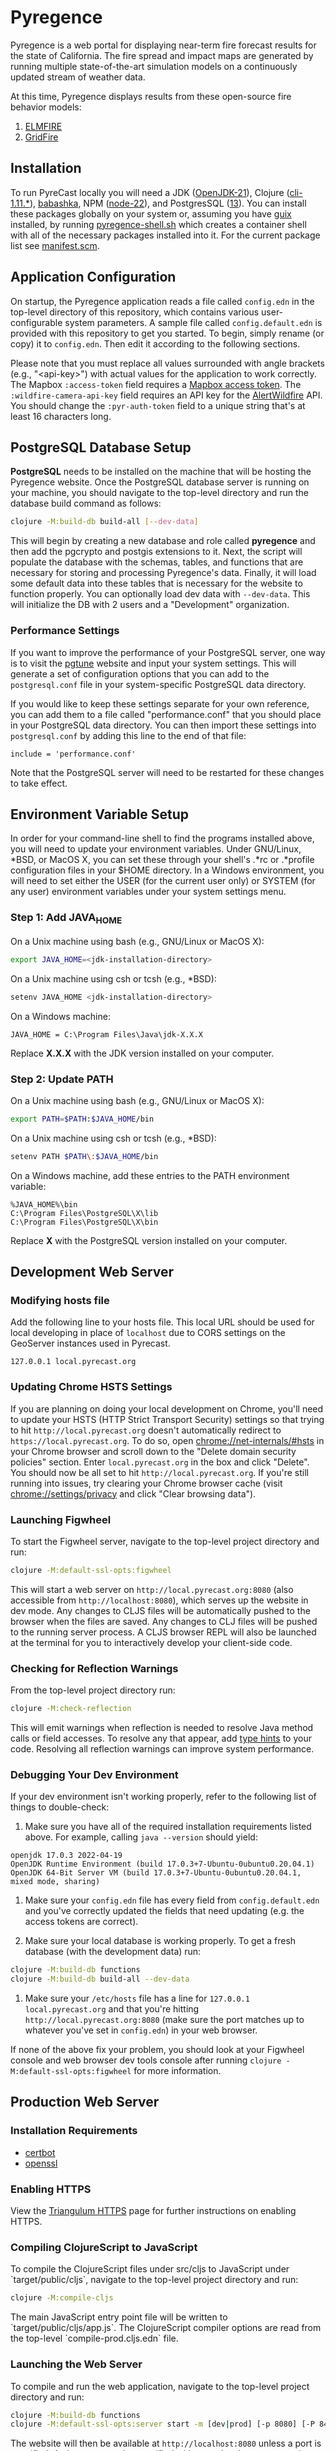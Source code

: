 * Pyregence

Pyregence is a web portal for displaying near-term fire forecast
results for the state of California. The fire spread and impact maps
are generated by running multiple state-of-the-art simulation models
on a continuously updated stream of weather data.

At this time, Pyregence displays results from these open-source fire
behavior models:

1. [[https://github.com/lautenberger/elmfire][ELMFIRE]]
2. [[https://github.com/pyregence/gridfire][GridFire]]

** Installation

To run PyreCast locally you will need a JDK ([[https://openjdk.org/projects/jdk/21/][OpenJDK-21]]),
Clojure ([[https://clojure.org/guides/install_clojure][cli-1.11.*]]), [[https://github.com/babashka/babashka#installation][babashka]],
NPM ([[https://nodejs.org/en/download][node-22]]), and PostgresSQL ([[https://www.postgresql.org/download][13]]).
You can install these packages globally on your system or, assuming you have
[[https://guix.gnu.org/][guix]] installed, by running [[./pyregence-shell.sh][pyregence-shell.sh]]
which creates a container shell with all of the necessary packages installed into it.
For the current package list see [[./manifest.scm][manifest.scm]].

** Application Configuration

On startup, the Pyregence application reads a file called ~config.edn~
in the top-level directory of this repository, which contains various
user-configurable system parameters. A sample file called
~config.default.edn~ is provided with this repository to get you
started. To begin, simply rename (or copy) it to ~config.edn~. Then edit
it according to the following sections.

Please note that you must replace all values surrounded with angle
brackets (e.g., "<api-key>") with actual values for the application to
work correctly. The Mapbox ~:access-token~ field requires a
[[https://docs.mapbox.com/help/getting-started/access-tokens/][Mapbox access token]].
The ~:wildfire-camera-api-key~ field requires an API key for the
[[https://www.alertwildfire.org/][AlertWildfire]] API. You should change the
~:pyr-auth-token~ field to a unique string that's at least 16 characters long.

** PostgreSQL Database Setup

*PostgreSQL* needs to be installed on the machine that will be hosting
the Pyregence website. Once the PostgreSQL database server is running
on your machine, you should navigate to the top-level directory and run
the database build command as follows:

#+begin_src sh
clojure -M:build-db build-all [--dev-data]
#+end_src

This will begin by creating a new database and role called *pyregence*
and then add the pgcrypto and postgis extensions to it. Next, the
script will populate the database with the schemas, tables, and
functions that are necessary for storing and processing Pyregence's
data. Finally, it will load some default data into these tables that
is necessary for the website to function properly. You can optionally load
dev data with ~--dev-data~. This will initialize the DB with 2 users and a
"Development" organization.

*** Performance Settings

If you want to improve the performance of your PostgreSQL server, one
way is to visit the [[https://pgtune.leopard.in.ua/][pgtune]] website
and input your system settings. This will generate a set of configuration
options that you can add to the ~postgresql.conf~ file in your system-specific
PostgreSQL data directory.

If you would like to keep these settings separate for your own
reference, you can add them to a file called "performance.conf" that
you should place in your PostgreSQL data directory. You can then
import these settings into ~postgresql.conf~ by adding this line to the
end of that file:

#+begin_example
include = 'performance.conf'
#+end_example

Note that the PostgreSQL server will need to be restarted for these
changes to take effect.

** Environment Variable Setup

In order for your command-line shell to find the programs installed
above, you will need to update your environment variables. Under
GNU/Linux, *BSD, or MacOS X, you can set these through your shell's
.*rc or .*profile configuration files in your $HOME directory. In a
Windows environment, you will need to set either the USER (for the
current user only) or SYSTEM (for any user) environment variables
under your system settings menu.

*** Step 1: Add JAVA_HOME

On a Unix machine using bash (e.g., GNU/Linux or MacOS X):

#+begin_src sh
export JAVA_HOME=<jdk-installation-directory>
#+end_src

On a Unix machine using csh or tcsh (e.g., *BSD):

#+begin_src sh
setenv JAVA_HOME <jdk-installation-directory>
#+end_src

On a Windows machine:

#+begin_example
JAVA_HOME = C:\Program Files\Java\jdk-X.X.X
#+end_example

Replace *X.X.X* with the JDK version installed on your computer.

*** Step 2: Update PATH

On a Unix machine using bash (e.g., GNU/Linux or MacOS X):

#+begin_src sh
export PATH=$PATH:$JAVA_HOME/bin
#+end_src

On a Unix machine using csh or tcsh (e.g., *BSD):

#+begin_src sh
setenv PATH $PATH\:$JAVA_HOME/bin
#+end_src

On a Windows machine, add these entries to the PATH environment
variable:

#+begin_example
%JAVA_HOME%\bin
C:\Program Files\PostgreSQL\X\lib
C:\Program Files\PostgreSQL\X\bin
#+end_example

Replace *X* with the PostgreSQL version installed on your computer.

** Development Web Server

*** Modifying hosts file

Add the following line to your hosts file. This local URL should be used for
local developing in place of ~localhost~ due to CORS settings on the GeoServer
instances used in Pyrecast.

#+begin_example
127.0.0.1 local.pyrecast.org
#+end_example

*** Updating Chrome HSTS Settings

If you are planning on doing your local development on Chrome, you'll need to
update your HSTS (HTTP Strict Transport Security) settings so that trying to
hit ~http://local.pyrecast.org~ doesn't automatically redirect to
~https://local.pyrecast.org~. To do so, open chrome://net-internals/#hsts in your
Chrome browser and scroll down to the "Delete domain security policies" section.
Enter ~local.pyrecast.org~ in the box and click "Delete". You should now be all
set to hit ~http://local.pyrecast.org~. If you're still running into issues,
try clearing your Chrome browser cache (visit chrome://settings/privacy and
click "Clear browsing data").

*** Launching Figwheel

To start the Figwheel server, navigate to the top-level project
directory and run:

#+begin_src sh
clojure -M:default-ssl-opts:figwheel
#+end_src

This will start a web server on ~http://local.pyrecast.org:8080~ (also
accessible from ~http://localhost:8080~), which serves up the website in
dev mode. Any changes to CLJS files will be automatically pushed to
the browser when the files are saved. Any changes to CLJ files will be
pushed to the running server process. A CLJS browser REPL will also be
launched at the terminal for you to interactively develop your
client-side code.

*** Checking for Reflection Warnings

From the top-level project directory run:

#+begin_src sh
clojure -M:check-reflection
#+end_src

This will emit warnings when reflection is needed to resolve Java
method calls or field accesses. To resolve any that appear, add
[[https://clojure.org/reference/java_interop#typehints][type hints]] to your code. Resolving all reflection warnings can improve
system performance.

*** Debugging Your Dev Environment

If your dev environment isn't working properly, refer to the following
list of things to double-check:

1. Make sure you have all of the required installation requirements listed above. For example, calling ~java --version~ should yield:

#+begin_src
openjdk 17.0.3 2022-04-19
OpenJDK Runtime Environment (build 17.0.3+7-Ubuntu-0ubuntu0.20.04.1)
OpenJDK 64-Bit Server VM (build 17.0.3+7-Ubuntu-0ubuntu0.20.04.1, mixed mode, sharing)
#+end_src

2. Make sure your ~config.edn~ file has every field from ~config.default.edn~ and you've correctly updated the fields that need updating (e.g. the access tokens are correct).

3. Make sure your local database is working properly. To get a fresh database (with the development data) run:

#+begin_src sh
clojure -M:build-db functions
clojure -M:build-db build-all --dev-data
#+end_src

4. Make sure your ~/etc/hosts~ file has a line for ~127.0.0.1 local.pyrecast.org~ and that you're hitting ~http://local.pyrecast.org:8080~ (make sure the port matches up to whatever you've set in ~config.edn~) in your web browser.

If none of the above fix your problem, you should look at your Figwheel
console and web browser dev tools console after running ~clojure -M:default-ssl-opts:figwheel~
for more information.

** Production Web Server

*** Installation Requirements

- [[https://certbot.eff.org/][certbot]]
- [[https://www.openssl.org/source/][openssl]]

*** Enabling HTTPS

View the [[https://github.com/sig-gis/triangulum#triangulumhttps][Triangulum HTTPS]]
page for further instructions on enabling HTTPS.

*** Compiling ClojureScript to JavaScript

To compile the ClojureScript files under src/cljs to JavaScript under
`target/public/cljs`, navigate to the top-level project directory and
run:

#+begin_src sh
clojure -M:compile-cljs
#+end_src

The main JavaScript entry point file will be written to
`target/public/cljs/app.js`. The ClojureScript compiler options are read
from the top-level `compile-prod.cljs.edn` file.

*** Launching the Web Server

To compile and run the web application, navigate to the top-level
project directory and run:

#+begin_src sh
clojure -M:build-db functions
clojure -M:default-ssl-opts:server start -m [dev|prod] [-p 8080] [-P 8443] [-r/--repl]
#+end_src

The website will then be available at ~http://localhost:8080~ unless a
port is specified. An http port can be specified with -p and an https
port can be specified with -P. In dev mode, server-side exceptions
will be displayed in the browser and Clojure source files will be
reloaded whenever you refresh the page. These features are disabled in
prod mode. If -m is unspecified, it will default to prod mode.

If the ~-r/--repl~ flag is provided, then a repl server will start on port 5555.
This can be connected to for debugging or managing the server.

The server is also configurable using the ~config.edn~ file:
#+begin_src clojure
;; config.edn
{:server {:http-port  8080
          :https-port 8443
          :mode       "<prod/dev>"
          :log-dir    "logs"
          :repl       <true/false>}}
#+end_src

If you don't already have an SSL certificate, you cannot specify an
https port.

*** Running the Web Server as a System Service

View the [[https://github.com/sig-gis/triangulum#triangulumsystemd][Triangulum Systemd]]
page for further instructions on enabling the app as a system service.

*** Maintaining Daily Logs

By default the server will log to standard out. If you would like to
have the system log to ~YYYY-DD-MM.log~, use the `-o path` option to
specify an output path. You can either specify a path relative to
the top-level directory of this repository or an absolute path on
your filesystem. The logger will keep the 10 most recent logs.

*** Running https via nginx (optional)

**** Install required packages

- [[https://nginx.org/en/][nginx]]

**** Copy the nginx template and update

Ubuntu example:

#+begin_src sh
sudo cp nginx/nginx-template.conf /etc/nginx/sites-available/pyregence.conf
sudo ln -s /etc/nginx/sites-available/pyregence.conf /etc/nginx/sites-enabled/
sudo nano /etc/nginx/sites-available/pyregence.conf
sudo service nginx restart
#+end_src

**** Alternative server deployment

When using nginx, run the server in http mode only. If multiple servers are
running on the same VM, be sure to assign them different ports. Remember that
nginx needs port 8080, which is the default port for the server deployment.
Instead deploy with a non default port:

#+begin_src sh
clojure -M:run-server -p 8081
#+end_src

For HTTPS, each server does not need its own deploy hook. Instead nginx needs
a single deploy hook:

#+begin_src sh
sudo nano /etc/letsencrypt/renewal-hooks/deploy/nginx.sh
#+end_src

Add ~systemctl reload nginx~ to the file and save.

#+begin_src sh
sudo chmod +x /etc/letsencrypt/renewal-hooks/deploy/nginx.sh
#+end_src

**** Diagnose errors with nginx by looking in the log

Ubuntu example:

#+begin_src sh
sudo less +G /var/log/nginx/error.log
#+end_src

*** JAR

To build a JAR run:

#+begin_src sh
clj -X:build-uberjar
#+end_src

This will produce a uberJAR located at  target/pyregence-<date>-<commit>-standalone.jar which depends only
on a config.edn, java and psql. The JAR's cli actions are available through ~java -jar~:

#+begin_src sh :results raw
java -jar target/pyregence-*
#+end_src

The current notable actions are [[https://github.com/sig-gis/triangulum?tab=readme-ov-file#triangulumserver][running the server]] and the [[https://github.com/sig-gis/triangulum?tab=readme-ov-file#triangulumbuild-db][building the database]].

** License and Distribution

Copyright © 2020-2025 Spatial Informatics Group, LLC.

Pyregence is distributed by Spatial Informatics Group, LLC. under the
terms of the Eclipse Public License version 2.0 (EPLv2). See
~LICENSE.txt~ in this directory for more information.
